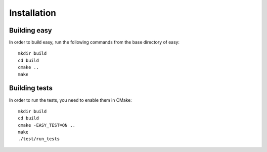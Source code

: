 Installation
============

Building easy
-------------

In order to build easy, run the following commands from the base
directory of easy::

  mkdir build
  cd build
  cmake ..
  make

Building tests
--------------

In order to run the tests, you need to enable them in CMake::

  mkdir build
  cd build
  cmake -EASY_TEST=ON ..
  make
  ./test/run_tests
